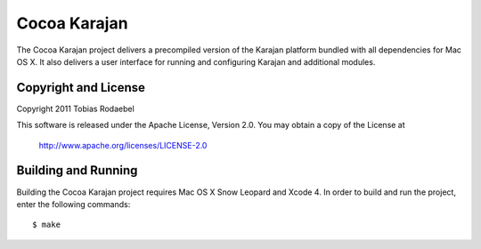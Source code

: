 =============
Cocoa Karajan
=============

The Cocoa Karajan project delivers a precompiled version of the Karajan
platform bundled with all dependencies for Mac OS X. It also delivers a user
interface for running and configuring Karajan and additional modules.


Copyright and License
---------------------

Copyright 2011 Tobias Rodaebel

This software is released under the Apache License, Version 2.0. You may obtain
a copy of the License at

  http://www.apache.org/licenses/LICENSE-2.0


Building and Running
--------------------

Building the Cocoa Karajan project requires Mac OS X Snow Leopard and Xcode 4.
In order to build and run the project, enter the following commands::

  $ make
